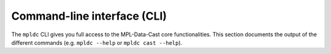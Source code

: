 .. _sec_cli:

Command-line interface (CLI)
============================

The ``mpldc`` CLI gives you full access to the MPL-Data-Cast core functionalities.
This section documents the output of the different commands
(e.g. ``mpldc --help`` or ``mpldc cast --help``).


.. click:: mpl_data_cast.cli:cli
   :prog: mpldc
   :nested: short


.. click:: mpl_data_cast.cli:cast
   :prog: mpldc cast
   :nested: full


.. click:: mpl_data_cast.cli:list_recipes
   :prog: mpldc list-recipes
   :nested: full